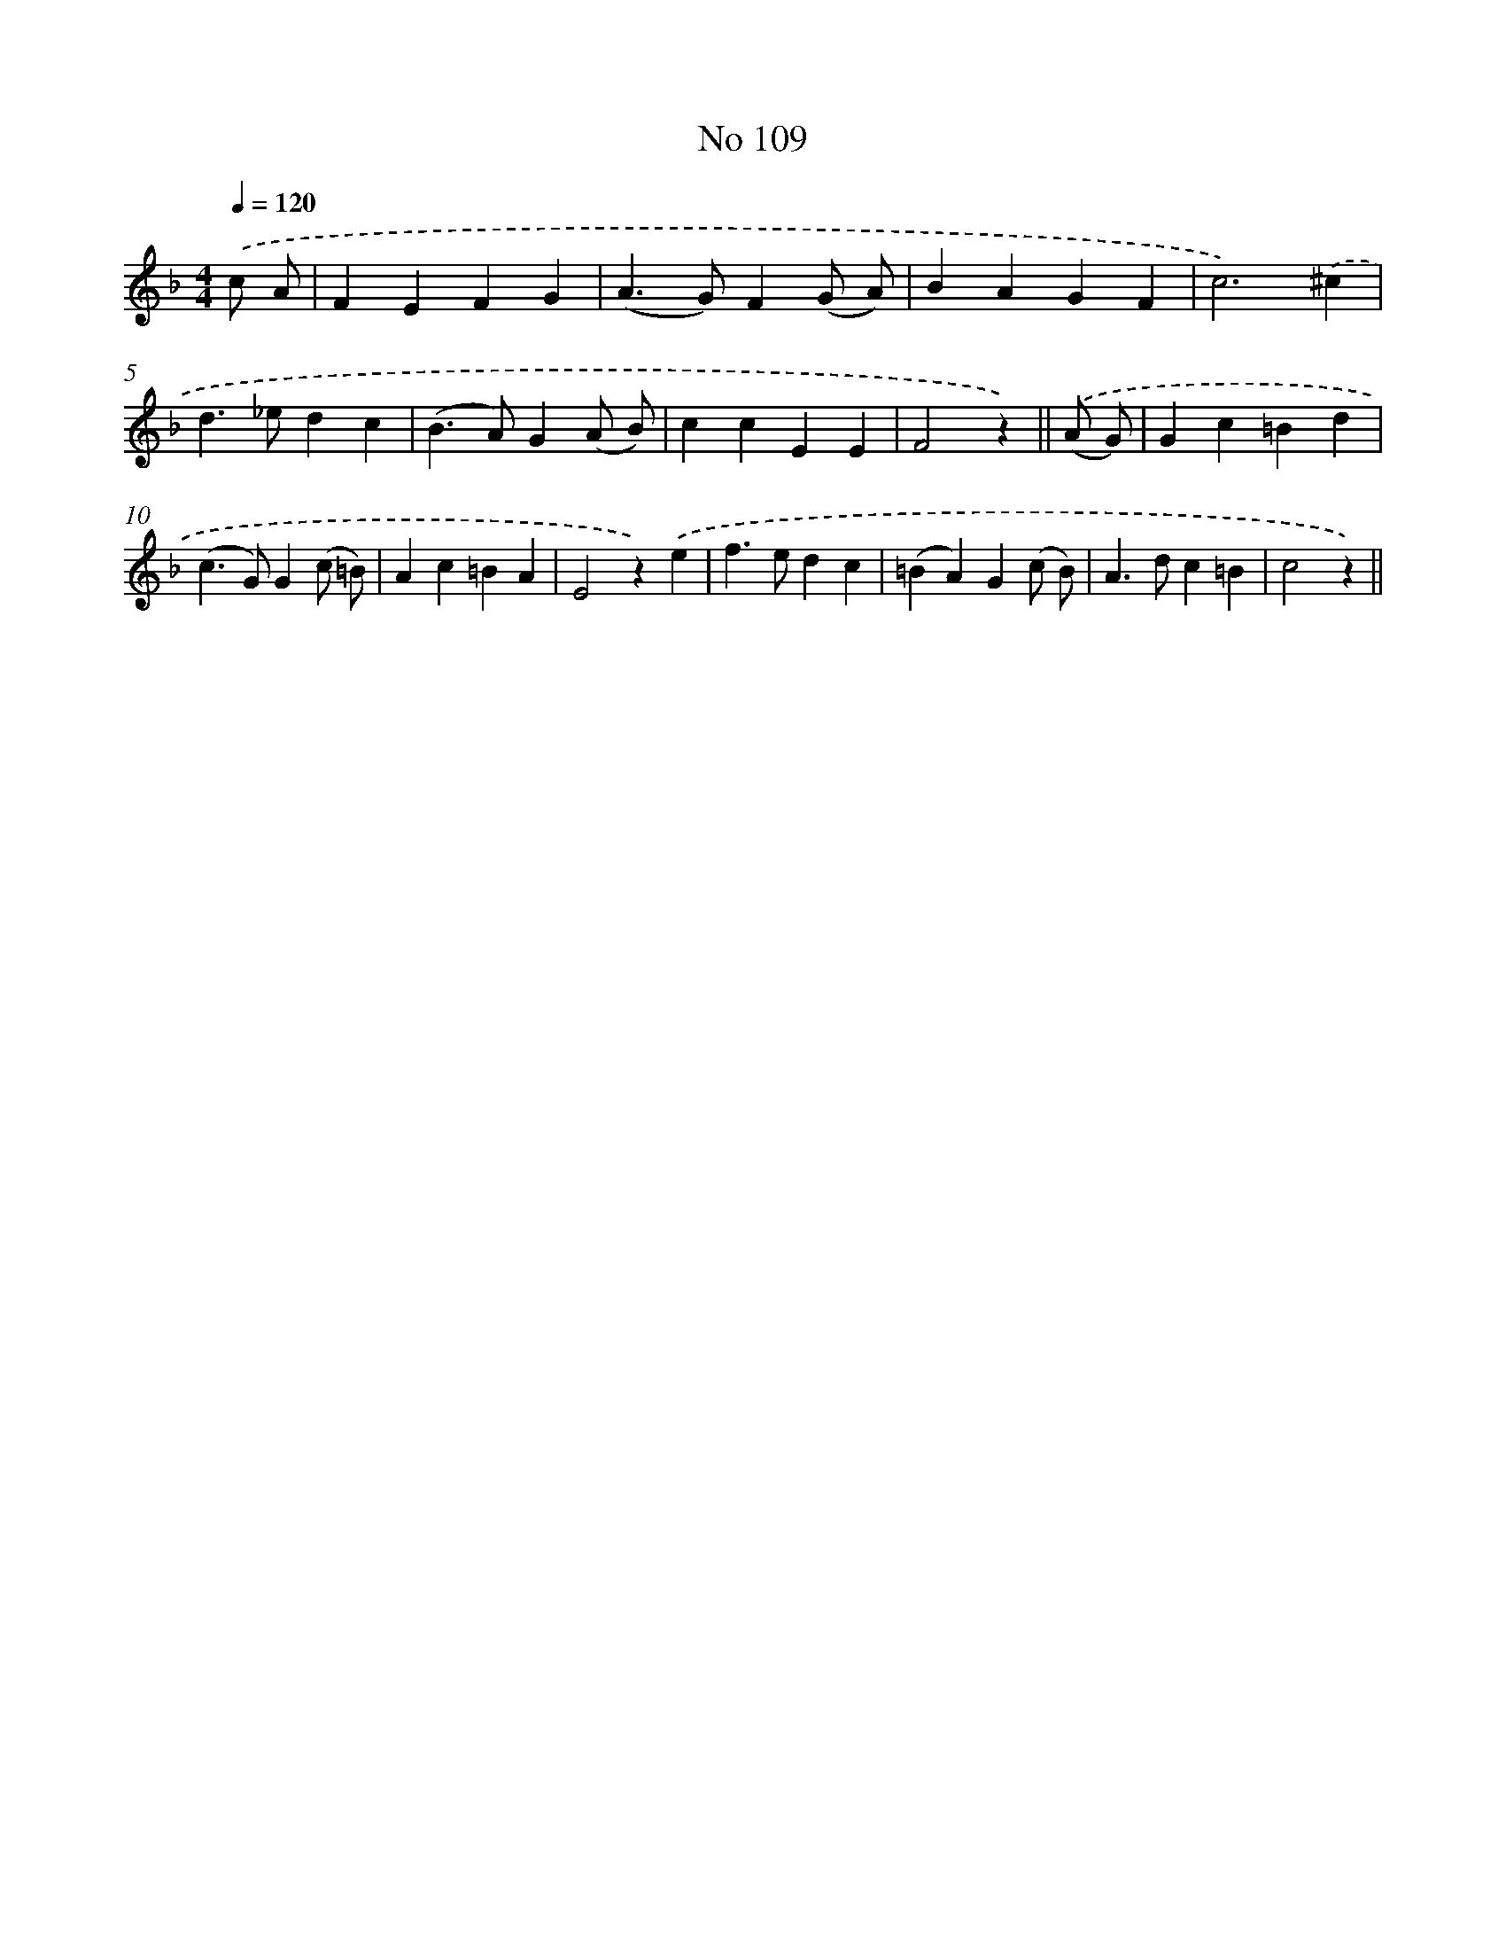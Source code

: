 X: 6469
T: No 109
%%abc-version 2.0
%%abcx-abcm2ps-target-version 5.9.1 (29 Sep 2008)
%%abc-creator hum2abc beta
%%abcx-conversion-date 2018/11/01 14:36:28
%%humdrum-veritas 2505583017
%%humdrum-veritas-data 2045123885
%%continueall 1
%%barnumbers 0
L: 1/4
M: 4/4
Q: 1/4=120
K: F clef=treble
.('c/ A/ [I:setbarnb 1]|
FEFG |
(A>G)F(G/ A/) |
BAGF |
c3).('^c |
d>_edc |
(B>A)G(A/ B/) |
ccEE |
F2z) ||
.('(A/ G/) [I:setbarnb 9]|
Gc=Bd |
(c>G)G(c/ =B/) |
Ac=BA |
E2z).('e |
f>edc |
(=BA)G(c/ B/) |
A>dc=B |
c2z) ||
